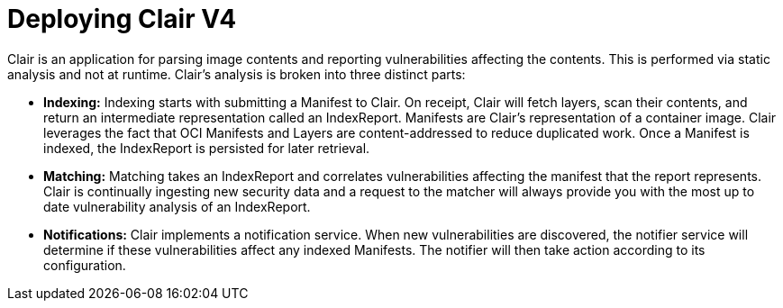 [[clair-standalone-intro]]
= Deploying Clair V4

Clair is an application for parsing image contents and reporting vulnerabilities affecting the contents. This is performed via static analysis and not at runtime. Clair's analysis is broken into three distinct parts:

* **Indexing:** Indexing starts with submitting a Manifest to Clair. On receipt, Clair will fetch layers, scan their contents, and return an intermediate representation called an IndexReport. Manifests are Clair's representation of a container image. Clair leverages the fact that OCI Manifests and Layers are content-addressed to reduce duplicated work. Once a Manifest is indexed, the IndexReport is persisted for later retrieval.

* **Matching:** Matching takes an IndexReport and correlates vulnerabilities affecting the manifest that the report represents. Clair is continually ingesting new security data and a request to the matcher will always provide you with the most up to date vulnerability analysis of an IndexReport.

* **Notifications:** Clair implements a notification service. When new vulnerabilities are discovered, the notifier service will determine if these vulnerabilities affect any indexed Manifests. The notifier will then take action according to its configuration.
